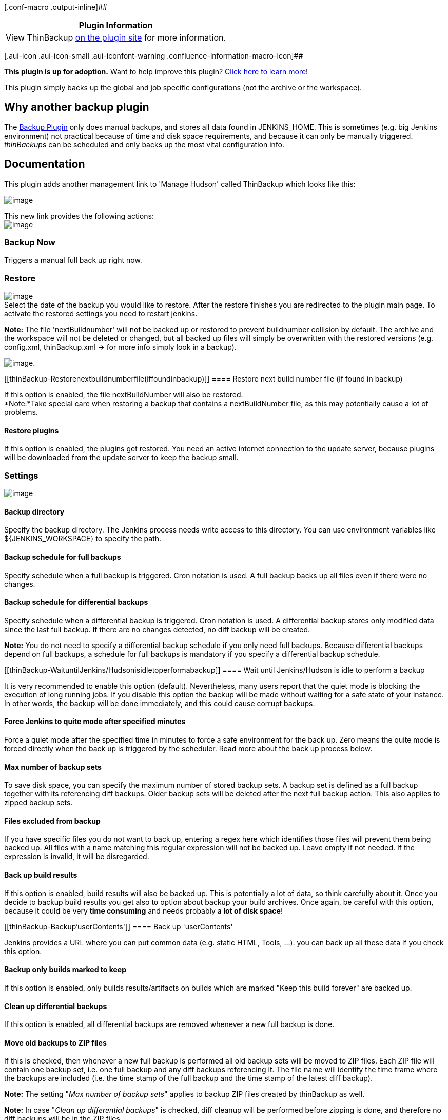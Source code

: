[.conf-macro .output-inline]##

[cols="",options="header",]
|===
|Plugin Information
|View ThinBackup https://plugins.jenkins.io/thinBackup[on the plugin
site] for more information.
|===

[.aui-icon .aui-icon-small .aui-iconfont-warning .confluence-information-macro-icon]##

*This plugin is up for adoption.* Want to help improve this plugin?
https://wiki.jenkins-ci.org/display/JENKINS/Adopt+a+Plugin[Click here to
learn more]!

This plugin simply backs up the global and job specific configurations
(not the archive or the workspace). 

[[thinBackup-Whyanotherbackupplugin]]
== Why another backup plugin

The https://wiki.jenkins-ci.org/display/JENKINS/Backup+Plugin[Backup
Plugin] only does manual backups, and stores all data found in
JENKINS_HOME. This is sometimes (e.g. big Jenkins environment) not
practical because of time and disk space requirements, and because it
can only be manually triggered. __thinBackup__s can be scheduled and
only backs up the most vital configuration info.

[[thinBackup-Documentation]]
== Documentation

This plugin adds another management link to 'Manage Hudson' called
ThinBackup which looks like this:

[.confluence-embedded-file-wrapper]#image:docs/images/ManagementLink.PNG[image]#

This new link provides the following actions: +
[.confluence-embedded-file-wrapper]#image:docs/images/thinBackup.PNG[image]#

[[thinBackup-BackupNow]]
=== Backup Now

Triggers a manual full back up right now.

[[thinBackup-Restore]]
=== Restore

[.confluence-embedded-file-wrapper]#image:docs/images/restore.PNG[image]# +
Select the date of the backup you would like to restore. After the
restore finishes you are redirected to the plugin main page. To activate
the restored settings you need to restart jenkins.

*Note:* The file 'nextBuildnumber' will not be backed up or restored to
prevent buildnumber collision by default. The archive and the workspace
will not be deleted or changed, but all backed up files will simply be
overwritten with the restored versions (e.g. config.xml, thinBackup.xml
-> for more info simply look in a backup).

[.confluence-embedded-file-wrapper]#image:docs/images/backupStore.PNG[image]#.

[[thinBackup-Restorenextbuildnumberfile(iffoundinbackup)]]
==== Restore next build number file (if found in backup)

If this option is enabled, the file nextBuildNumber will also be
restored. +
*Note:*Take special care when restoring a backup that contains a
nextBuildNumber file, as this may potentially cause a lot of problems.

[[thinBackup-Restoreplugins]]
==== Restore plugins

If this option is enabled, the plugins get restored. You need an active
internet connection to the update server, because plugins will be
downloaded from the update server to keep the backup small.

[[thinBackup-Settings]]
=== Settings

[.confluence-embedded-file-wrapper]#image:docs/images/thinBackupSettings.PNG[image]#

[[thinBackup-Backupdirectory]]
==== Backup directory

Specify the backup directory. The Jenkins process needs write access to
this directory. You can use environment variables like
$\{JENKINS_WORKSPACE} to specify the path.

[[thinBackup-Backupscheduleforfullbackups]]
==== Backup schedule for full backups

Specify schedule when a full backup is triggered. Cron notation is used.
A full backup backs up all files even if there were no changes.

[[thinBackup-Backupschedulefordifferentialbackups]]
==== Backup schedule for differential backups

Specify schedule when a differential backup is triggered. Cron notation
is used. A differential backup stores only modified data since the last
full backup. If there are no changes detected, no diff backup will be
created.

*Note:* You do not need to specify a differential backup schedule if you
only need full backups. Because differential backups depend on full
backups, a schedule for full backups is mandatory if you specify a
differential backup schedule.

[[thinBackup-WaituntilJenkins/Hudsonisidletoperformabackup]]
==== Wait until Jenkins/Hudson is idle to perform a backup

It is very recommended to enable this option (default). Nevertheless,
many users report that the quiet mode is blocking the execution of long
running jobs. If you disable this option the backup will be made without
waiting for a safe state of your instance. In other words, the backup
will be done immediately, and this could cause corrupt backups.

[[thinBackup-ForceJenkinstoquitemodeafterspecifiedminutes]]
==== Force Jenkins to quite mode after specified minutes

Force a quiet mode after the specified time in minutes to force a safe
environment for the back up. Zero means the quite mode is forced
directly when the back up is triggered by the scheduler. Read more about
the back up process below.

[[thinBackup-Maxnumberofbackupsets]]
==== Max number of backup sets

To save disk space, you can specify the maximum number of stored backup
sets. A backup set is defined as a full backup together with its
referencing diff backups. Older backup sets will be deleted after the
next full backup action. This also applies to zipped backup sets.

[[thinBackup-Filesexcludedfrombackup]]
==== Files excluded from backup

If you have specific files you do not want to back up, entering a regex
here which identifies those files will prevent them being backed up. All
files with a name matching this regular expression will not be backed
up. Leave empty if not needed. If the expression is invalid, it will be
disregarded.

[[thinBackup-Backupbuildresults]]
==== Back up build results

If this option is enabled, build results will also be backed up. This is
potentially a lot of data, so think carefully about it. Once you decide
to backup build results you get also to option about backup your build
archives. Once again, be careful with this option, because it could be
very *time consuming* and needs probably *a lot of disk space*!

[[thinBackup-Backup'userContents']]
==== Back up 'userContents'

Jenkins provides a URL where you can put common data (e.g. static HTML,
Tools, ...). you can back up all these data if you check this option.

[[thinBackup-Backuponlybuildsmarkedtokeep]]
==== Backup only builds marked to keep

If this option is enabled, only builds results/artifacts on builds which
are marked "Keep this build forever" are backed up.

[[thinBackup-Cleanupdifferentialbackups]]
==== Clean up differential backups

If this option is enabled, all differential backups are removed whenever
a new full backup is done.

[[thinBackup-MoveoldbackupstoZIPfiles]]
==== Move old backups to ZIP files

If this is checked, then whenever a new full backup is performed all old
backup sets will be moved to ZIP files. Each ZIP file will contain one
backup set, i.e. one full backup and any diff backups referencing it.
The file name will identify the time frame where the backups are
included (i.e. the time stamp of the full backup and the time stamp of
the latest diff backup).

*Note:* The setting "_Max number of backup sets_" applies to backup ZIP
files created by thinBackup as well.

*Note:* In case "_Clean up differential backups_" is checked, diff
cleanup will be performed before zipping is done, and therefore no diff
backups will be in the ZIP files.

[[thinBackup-Backupprocess]]
== Back up process

Because many of you are asking why Jenkins is going to shutdown when a
back up is triggered, I decided to explain my ideas behind the back up
process. +
First of all, *Jenkins will not be shut down at any time*. +
Second, I use the build-in quiet mode (Jenkins is going to shutdown) to
ensure a safe environment during the back up process and cancel the
quiet mode afterwards. This could be misleading, I know, *but there is
no point where Jenkins will be shutdown*.

So what is a safe environment? +
A safe environment would mean that no jobs are running. Because a
running job could change a file in the workspace (results, build output,
...), in this case the file could be locked. This situation should be
avoided by using the quiet mode.

How it works, an example:

* The scheduler triggers a backup
* There are active jobs and some jobs are waiting in the queue
* The back up waits for a safe environment (recommended way). This means
running jobs will be finished in any case. Waiting jobs will be started
as long Jenkins is not in the quiet mode. The 'Force Jenkins to quite
mode after specified minutes' option will force Jenkins after the
specified time into the quiet mode. From this point on no further jobs
will be started until the backup is finished. +
In case of 'Wait until Jenkins/Hudson is idle to perform a backup' is
disabled the backup will be done immediately.
* The back up starts when no job is running.
* Once the back up is finished the quiet mode will be canceled. Manually
canceling the quiet mode will force a new quiet period.

[[thinBackup-Changelog]]
== Changelog

[cols=",",options="header",]
|===
|Version |Comment
|1.8.0 |new feature:
https://issues.jenkins-ci.org/browse/JENKINS-21221[JENKINS-21221],
https://issues.jenkins-ci.org/browse/JENKINS-21472[JENKINS-21472] +
this features will provide functionality to backup sources from 3rd
party plugins

|1.7.4 |fixed issued:
https://issues.jenkins-ci.org/browse/JENKINS-20026[JENKINS-20026]

|1.7.3 |fixed issues:
https://issues.jenkins-ci.org/browse/JENKINS-17475[JENKINS-17475] +
image:docs/images/warning.svg[(warning)]
Upgrade Jenkins core version to 1.509, verions before this are not
tested and midge be buggy.

|1.7.2 |fixed issues:
https://issues.jenkins-ci.org/browse/JENKINS-16426[JENKINS-16426] (->
https://issues.jenkins-ci.org/browse/JENKINS-16897[JENKINS-16897] ) +
improvements:
https://issues.jenkins-ci.org/browse/JENKINS-16609[JENKINS-16609]

|1.7.1
|image:docs/images/forbidden.svg[(minus)]
defect artifact - Please do not use!

|1.7 |new features:
https://issues.jenkins-ci.org/browse/JENKINS-10947[JENKINS-10947]:
Plug-ins will be restored from the update server +
improvements:https://issues.jenkins-ci.org/browse/JENKINS-15681[JENKINS-15681]:
Support for Cloudbees Folders +
fixed issues:
https://issues.jenkins-ci.org/browse/JENKINS-15514[JENKINS-15514]

|1.6.2 |fixed issues:
https://issues.jenkins-ci.org/browse/JENKINS-14288[JENKINS-14288],
https://issues.jenkins-ci.org/browse/JENKINS-12173[JENKINS-12173],
https://issues.jenkins-ci.org/browse/JENKINS-12098[JENKINS-12098]

|1.6.1 |fixed issues:
https://issues.jenkins-ci.org/browse/JENKINS-14111[JENKINS-14111],
https://issues.jenkins-ci.org/browse/JENKINS-13980[JENKINS-13980]

|1.6 |fixed issues:
https://issues.jenkins-ci.org/browse/JENKINS-13427[JENKINS-13427] +
improvements:
https://issues.jenkins-ci.org/browse/JENKINS-13059[JENKINS-13059]

|1.5 |fixed issues: +
improvements:
https://issues.jenkins-ci.org/browse/JENKINS-8565[JENKINS-8565];
https://issues.jenkins-ci.org/browse/JENKINS-11062[JENKINS-11062];
https://issues.jenkins-ci.org/browse/JENKINS-11678[JENKINS-11678];
https://issues.jenkins-ci.org/browse/JENKINS-11975[JENKINS-11975] +
new features:
https://issues.jenkins-ci.org/browse/JENKINS-10994[JENKINS-10994]

|1.4 |fixed issues:
https://issues.jenkins-ci.org/browse/JENKINS-10377[JENKINS-10377];
https://issues.jenkins-ci.org/browse/JENKINS-10381[JENKINS-10381]

|1.3 |fixed issues:
https://issues.jenkins-ci.org/browse/JENKINS-9117[JENKINS-9117];https://issues.jenkins-ci.org/browse/JENKINS-8955[JENKINS-8955];https://issues.jenkins-ci.org/browse/JENKINS-9171[JENKINS-9171];https://issues.jenkins-ci.org/browse/JENKINS-9669[JENKINS-9669] +
new features: Compress old backupsets; exclude files from backup via
regex

|1.2 |fixed issues:
http://issues.jenkins-ci.org/browse/JENKINS-8782[JENKINS-8782];http://issues.jenkins-ci.org/browse/JENKINS-8781[JENKINS-8781];
http://issues.jenkins-ci.org/browse/JENKINS-8606[JENKINS-8606];http://issues.jenkins-ci.org/browse/JENKINS-8564[JENKINS-8564] +
http://issues.jenkins-ci.org/browse/JENKINS-8583[JENKINS-8583] will be
fixed if you use Jenkins greater or equal 1.396

|1.1 |first published version

|1.0 |never published because of release problems
|===

[[thinBackup-FeatureRequestsorBugReports]]
== Feature Requests or Bug Reports

Please let us know if you would have another option or feature for this
plugin by entering an issue or write us an email. THANKS

Before submitting a feature request or bug report, you can check if it
has already been submitted by searching issues in JIRA categorized under
the thinbackup-plugin component. There are
currently [.static-jira-issues_count .conf-macro .output-block]#
[.aui-icon .aui-icon-wait .issue-placeholder]# # Getting issues... #
 open.

 
